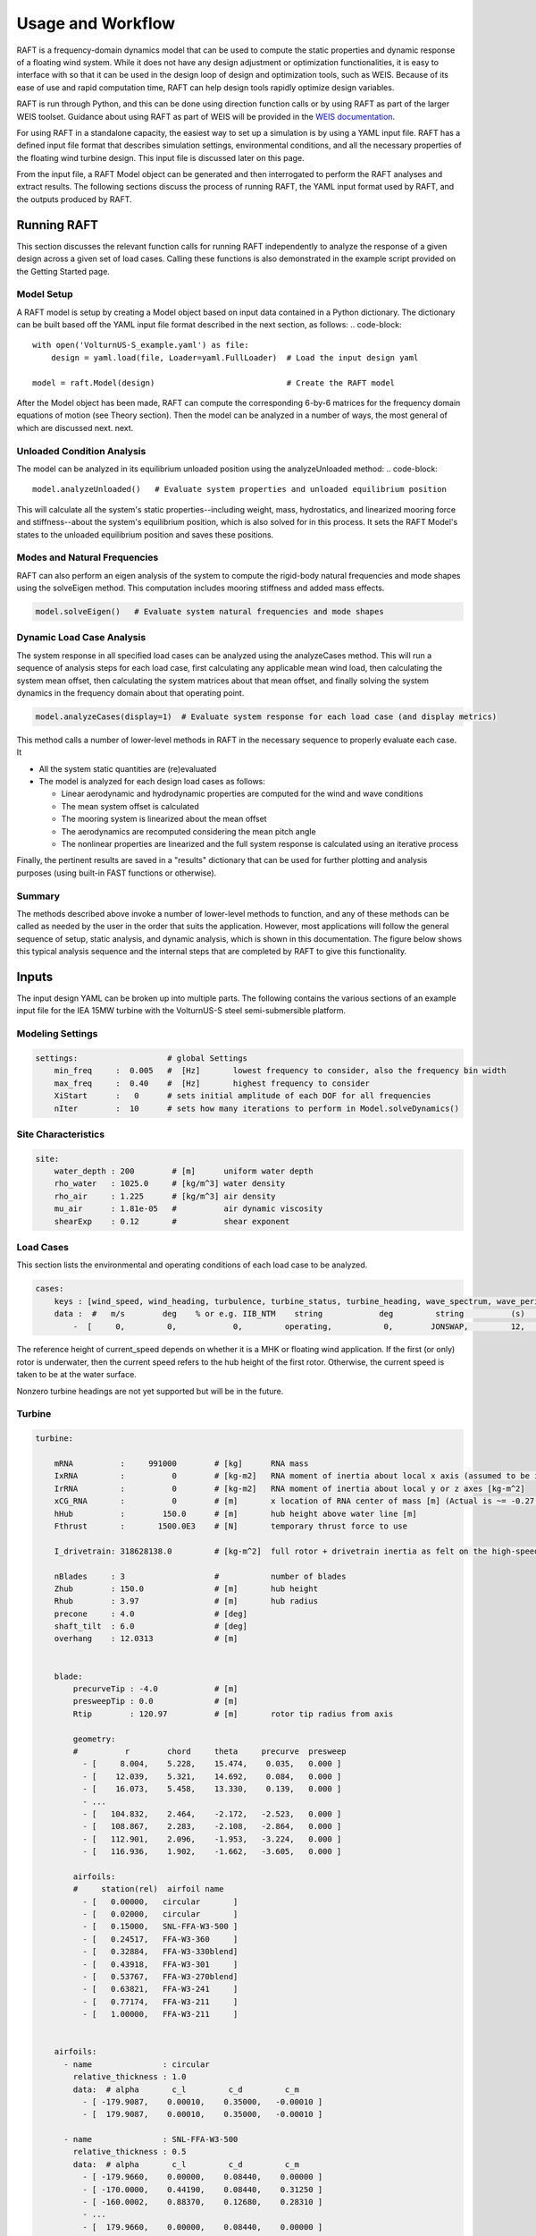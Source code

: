 Usage and Workflow
==================

RAFT is a frequency-domain dynamics model that can be used to compute the 
static properties and dynamic response of a floating wind system. While it 
does not have any design adjustment or optimization functionalities, it is
easy to interface with so that it can be used in the design loop of design
and optimization tools, such as WEIS. Because of its ease of use and rapid
computation time, RAFT can help design tools rapidly optimize design variables.

RAFT is run through Python, and this can be done using direction function calls 
or by using RAFT as part of the larger WEIS toolset. Guidance about using
RAFT as part of WEIS will be provided in the `WEIS documentation <https://weis.readthedocs.io>`_.

For using RAFT in a standalone capacity, the easiest way to set up a simulation is
by using a YAML input file. RAFT has a defined input file format that describes 
simulation settings, environmental conditions, and all the necessary properties
of the floating wind turbine design. This input file is discussed later on this page.

From the input file, a RAFT Model object can be generated and then interrogated to
perform the RAFT analyses and extract results. The following sections discuss the
process of running RAFT, the YAML input format used by RAFT, and the outputs 
produced by RAFT.


Running RAFT
------------

This section discusses the relevant function calls for running RAFT independently
to analyze the response of a given design across a given set of load cases. 
Calling these functions is also demonstrated in the example script provided on the
Getting Started page.


Model Setup
^^^^^^^^^^^

A RAFT model is setup by creating a Model object based on input data contained in a Python dictionary. 
The dictionary can be built based off the YAML input file format described in the next section, as follows:
.. code-block::    
    
    with open('VolturnUS-S_example.yaml') as file:
        design = yaml.load(file, Loader=yaml.FullLoader)  # Load the input design yaml

    model = raft.Model(design)                            # Create the RAFT model

After the Model object has been made, RAFT can compute the corresponding 6-by-6 matrices 
for the frequency domain equations of motion (see Theory section). Then the model
can be analyzed in a number of ways, the most general of which are discussed next.
next.


Unloaded Condition Analysis
^^^^^^^^^^^^^^^^^^^^^^^^^^^

The model can be analyzed in its equilibrium unloaded position using the analyzeUnloaded method: 
.. code-block::    

    model.analyzeUnloaded()   # Evaluate system properties and unloaded equilibrium position

This will calculate all the system's static properties--including weight, mass, 
hydrostatics, and linearized mooring force and stiffness--about the system's
equilibrium position, which is also solved for in this process. It sets the
RAFT Model's states to the unloaded equilibrium position and saves these positions.


Modes and Natural Frequencies
^^^^^^^^^^^^^^^^^^^^^^^^^^^^^

RAFT can also perform an eigen analysis of the system to compute the rigid-body natural frequencies 
and mode shapes using the solveEigen method. This computation includes mooring stiffness and added mass effects.

.. code-block::    

    model.solveEigen()   # Evaluate system natural frequencies and mode shapes



Dynamic Load Case Analysis
^^^^^^^^^^^^^^^^^^^^^^^^^^

The system response in all specified load cases can be analyzed using the analyzeCases method. 
This will run a sequence of analysis steps for each load case, first calculating any applicable
mean wind load, then calculating the system mean offset, then calculating the system matrices
about that mean offset, and finally solving the system dynamics in the frequency domain about
that operating point. 

.. code-block::

	model.analyzeCases(display=1)  # Evaluate system response for each load case (and display metrics)

This method calls a number of lower-level methods in RAFT in the necessary sequence to properly
evaluate each case. It

- All the system static quantities are (re)evaluated

- The model is analyzed for each design load cases as follows:

  - Linear aerodynamic and hydrodynamic properties are computed for the wind and wave conditions

  - The mean system offset is calculated

  - The mooring system is linearized about the mean offset

  - The aerodynamics are recomputed considering the mean pitch angle
  
  - The nonlinear properties are linearized and the full system response is calculated using an iterative process


Finally, the pertinent results are saved in a "results" dictionary that can be 
used for further plotting and analysis purposes (using built-in FAST functions or otherwise).


Summary
^^^^^^^

The methods described above invoke a number of lower-level methods to function, and any of these methods
can be called as needed by the user in the order that suits the application. However, most applications
will follow the general sequence of setup, static analysis, and dynamic analysis, which is shown in
this documentation. The figure below shows this typical analysis sequence and the internal steps that 
are completed by RAFT to give this functionality.

.. image:: /images/workflow.JPG
    :align: center



Inputs
------

The input design YAML can be broken up into multiple parts. The following contains the various sections of an example
input file for the IEA 15MW turbine with the VolturnUS-S steel semi-submersible platform.

Modeling Settings
^^^^^^^^^^^^^^^^^

.. code-block:: python

    settings:                   # global Settings
        min_freq     :  0.005   #  [Hz]       lowest frequency to consider, also the frequency bin width 
        max_freq     :  0.40    #  [Hz]       highest frequency to consider
        XiStart      :   0      # sets initial amplitude of each DOF for all frequencies
        nIter        :  10      # sets how many iterations to perform in Model.solveDynamics()

Site Characteristics
^^^^^^^^^^^^^^^^^^^^

.. code-block:: python

    site:
        water_depth : 200        # [m]      uniform water depth
        rho_water   : 1025.0     # [kg/m^3] water density
        rho_air     : 1.225      # [kg/m^3] air density
        mu_air      : 1.81e-05   #          air dynamic viscosity
        shearExp    : 0.12       #          shear exponent

Load Cases
^^^^^^^^^^

This section lists the environmental and operating conditions of each load case to be analyzed.

.. code-block:: python

    cases:
        keys : [wind_speed, wind_heading, turbulence, turbine_status, turbine_heading, wave_spectrum, wave_period, wave_height, wave_heading, current_speed, current_heading, current_turbulence  ]
        data :  #   m/s        deg    % or e.g. IIB_NTM    string            deg         string          (s)          (m)          (deg)         (m/s)           (deg)         % or e.g. IIB_NTM     
            -  [     0,         0,            0,         operating,           0,        JONSWAP,         12,          1,           0,            1,              0,                   0           ]
      
The reference height of current_speed depends on whether it is a MHK or floating wind application.
If the first (or only) rotor is underwater, then the current speed refers to the hub height of the first rotor.
Otherwise, the current speed is taken to be at the water surface.

Nonzero turbine headings are not yet supported but will be in the future.


Turbine
^^^^^^^

.. code-block:: python

    turbine:
        
        mRNA          :     991000        # [kg]      RNA mass 
        IxRNA         :          0        # [kg-m2]   RNA moment of inertia about local x axis (assumed to be identical to rotor axis for now, as approx) [kg-m^2]
        IrRNA         :          0        # [kg-m2]   RNA moment of inertia about local y or z axes [kg-m^2]
        xCG_RNA       :          0        # [m]       x location of RNA center of mass [m] (Actual is ~= -0.27 m)
        hHub          :        150.0      # [m]       hub height above water line [m]
        Fthrust       :       1500.0E3    # [N]       temporary thrust force to use
        
        I_drivetrain: 318628138.0         # [kg-m^2]  full rotor + drivetrain inertia as felt on the high-speed shaft
        
        nBlades     : 3                   #           number of blades
        Zhub        : 150.0               # [m]       hub height 
        Rhub        : 3.97                # [m]       hub radius 
        precone     : 4.0                 # [deg]
        shaft_tilt  : 6.0                 # [deg]
        overhang    : 12.0313             # [m]
        
		
        blade: 
            precurveTip : -4.0            # [m]
            presweepTip : 0.0             # [m] 
            Rtip        : 120.97          # [m]       rotor tip radius from axis

            geometry: 
            #          r        chord     theta     precurve  presweep  
              - [     8.004,    5.228,    15.474,    0.035,   0.000 ]
              - [    12.039,    5.321,    14.692,    0.084,   0.000 ]
              - [    16.073,    5.458,    13.330,    0.139,   0.000 ]
              - ...                                
              - [   104.832,    2.464,    -2.172,   -2.523,   0.000 ]
              - [   108.867,    2.283,    -2.108,   -2.864,   0.000 ]
              - [   112.901,    2.096,    -1.953,   -3.224,   0.000 ]
              - [   116.936,    1.902,    -1.662,   -3.605,   0.000 ]
			  
            airfoils: 
            #     station(rel)  airfoil name 
              - [   0.00000,   circular       ]
              - [   0.02000,   circular       ]
              - [   0.15000,   SNL-FFA-W3-500 ]
              - [   0.24517,   FFA-W3-360     ]
              - [   0.32884,   FFA-W3-330blend]
              - [   0.43918,   FFA-W3-301     ]
              - [   0.53767,   FFA-W3-270blend]
              - [   0.63821,   FFA-W3-241     ]
              - [   0.77174,   FFA-W3-211     ]
              - [   1.00000,   FFA-W3-211     ]


        airfoils: 
          - name               : circular
            relative_thickness : 1.0
            data:  # alpha       c_l         c_d         c_m  
              - [ -179.9087,    0.00010,    0.35000,   -0.00010 ] 
              - [  179.9087,    0.00010,    0.35000,   -0.00010 ] 
			  
          - name               : SNL-FFA-W3-500 
            relative_thickness : 0.5 
            data:  # alpha       c_l         c_d         c_m   
              - [ -179.9660,    0.00000,    0.08440,    0.00000 ] 
              - [ -170.0000,    0.44190,    0.08440,    0.31250 ] 
              - [ -160.0002,    0.88370,    0.12680,    0.28310 ] 
              - ...
              - [  179.9660,    0.00000,    0.08440,    0.00000 ] 			  
			  
          - ...

   
        pitch_control:
          GS_Angles: [0.06019804, 0.08713416, 0.10844806, 0.12685912, ... ]
          GS_Kp: [-0.9394215 , -0.80602855, -0.69555026, -0.60254912, ... ]
          GS_Ki: [-0.07416547, -0.06719673, -0.0614251 , -0.05656651, ... ]
          Fl_Kp: -9.35
        wt_ops:
            v: [3.0, 3.266896551724138, 3.533793103448276, 3.800689655172414, ... ]
            pitch_op: [-0.25, -0.25, -0.25, -0.25, -0.25, -0.25, -0.25, -0.25, ...]
            omega_op: [2.1486, 2.3397, 2.5309,  2.722, 2.9132, 3.1043, 3.2955, ...]
        gear_ratio: 1
        torque_control:
            VS_KP: -38609162.66552
            VS_KI: -4588245.18720
        
        
        tower:
            dlsMax    :  5.0                       # maximum node splitting section amount; can't be 0
        
            name      :  tower                     # [-]    an identifier 
            type      :  1                         # [-]    
            rA        :  [ 0, 0,  15]              # [m]    end A coordinates
            rB        :  [ 0, 0, 144.582]          # [m]    and B coordinates
            shape     :  circ                      # [-]    circular or rectangular
            gamma     :  0.0                       # [deg]  twist angle about the member's z-axis
            
            stations  :  [ 15,  28,  ...  144.5]   # [-]    location of stations along axis. Will be normalized such that start value maps to rA and end value to rB
            d         :  [ 10,  9.9, ...  6.5 ]    # [m]    diameters if circular or side lengths if rectangular (can be pairs)
            t         :  [ 0.08295,  0.0829,...]   # [m]    wall thicknesses (scalar or list of same length as stations)
            Cd        :  0.0                       # [-]    transverse drag coefficient       (optional, scalar or list of same length as stations)
            Ca        :  0.0                       # [-]    transverse added mass coefficient (optional, scalar or list of same length as stations)
            rho_shell :  7850                      # [kg/m3]   material density

Platform
^^^^^^^^            

.. code-block:: python

    platform:
        intersectMesh :  1       # [int] 0 for disabling and 1 for enabling meshing for intersected members, make sure you install pygmsh and meshmagick before using this option
        potModMaster  :  1       # [int] master switch for potMod variables; 0=keeps all member potMod vars the same, 1=turns all potMod vars to False (no HAMS), 2=turns all potMod vars to True (no strip)
        dlsMax        :  5.0     # maximum node splitting section amount for platform members; can't be 0

        members:   # list all members here
            
          - name      :  center_column             # [-]    an identifier      
            type      :  2                         # [-]    
            rA        :  [ 0, 0, -20]              # [m]    end A coordinates
            rB        :  [ 0, 0,  15]              # [m]    and B coordinates
            shape     :  circ                      # [-]    circular or rectangular
            gamma     :  0.0                       # [deg]  twist angle about the member's z-axis
            potMod    :  True                      # [bool] Whether to model the member with potential flow (BEM model) plus viscous drag or purely strip theory
            # --- outer shell including hydro---
            stations   :  [0, 1]                    # [-]    location of stations along axis. Will be normalized such that start value maps to rA and end value to rB
            d          :  10.0                      # [m]    diameters if circular or side lengths if rectangular (can be pairs)
            t          :  0.05                      # [m]    wall thicknesses (scalar or list of same length as stations)
            extensionA :  0.0                       # [m]    length of extension on end A of the center column. This extension is to ensure a valid boolean union operation when members are intersected. This will be automatically determined when using within WEIS.    
            extensionB :  0.0                       # [m]    length of extension on end B of the center column. This extension is to ensure a valid boolean union operation when members are intersected. This will be automatically determined when using within WEIS.
            Cd         :  0.8                       # [-]    transverse drag coefficient       (optional, scalar or list of same length as stations)
            Ca         :  1.0                       # [-]    transverse added mass coefficient (optional, scalar or list of same length as stations)
            CdEnd      :  0.6                       # [-]    end axial drag coefficient        (optional, scalar or list of same length as stations)
            CaEnd      :  0.6                       # [-]    end axial added mass coefficient  (optional, scalar or list of same length as stations)
            rho_shell  :  7850                      # [kg/m3] 
            # --- handling of end caps or any internal structures if we need them ---
            cap_stations :  [ 0    ]               # [m]  location along member of any inner structures (in same scaling as set by 'stations')
            cap_t        :  [ 0.001  ]             # [m]  thickness of any internal structures
            cap_d_in     :  [ 0    ]               # [m]  inner diameter of internal structures (0 for full cap/bulkhead, >0 for a ring shape)
            
          - name      :  outer_column              # [-]    an identifier      
            type      :  2                         # [-]    
            rA        :  [51.75, 0, -20]           # [m]    end A coordinates
            rB        :  [51.75, 0,  15]           # [m]    and B coordinates
            heading   :  [ 60, 180, 300]           # [deg]  heading rotation of column about z axis (for repeated members)
            shape     :  circ                      # [-]    circular or rectangular
            gamma     :  0.0                       # [deg]  twist angle about the member's z-axis
            potMod    :  True                      # [bool] Whether to model the member with potential flow (BEM model) plus viscous drag or purely strip theory
            # --- outer shell including hydro---
            stations   :  [0, 1]                    # [-]    location of stations along axis. Will be normalized such that start value maps to rA and end value to rB
            d          :  12.5                      # [m]    diameters if circular or side lengths if rectangular (can be pairs)
            t          :  0.05                      # [m]    wall thicknesses (scalar or list of same length as stations)
            extensionA : 0.0                        # [m]    length of extension on end A of the outer column. This extension is to ensure a valid boolean union operation when members are intersected. This will be automatically determined when using within WEIS.   
            extensionB : 0.0                        # [m]    length of extension on end B of the outer column. This extension is to ensure a valid boolean union operation when members are intersected. This will be automatically determined when using within WEIS.
            Cd         :  0.8                       # [-]    transverse drag coefficient       (optional, scalar or list of same length as stations)
            Ca         :  1.0                       # [-]    transverse added mass coefficient (optional, scalar or list of same length as stations)
            CdEnd      :  0.6                       # [-]    end axial drag coefficient        (optional, scalar or list of same length as stations)
            CaEnd      :  0.6                       # [-]    end axial added mass coefficient  (optional, scalar or list of same length as stations)
            rho_shell  :  7850                      # [kg/m3] 
            # --- ballast ---
            l_fill    :  1.4                       # [m]
            rho_fill  :  5000                      # [kg/m3]
            # --- handling of end caps or any internal structures if we need them ---
            cap_stations :  [ 0    ]               # [m]  location along member of any inner structures (in same scaling as set by 'stations')
            cap_t        :  [ 0.001  ]             # [m]  thickness of any internal structures
            cap_d_in     :  [ 0    ]               # [m]  inner diameter of internal structures (0 for full cap/bulkhead, >0 for a ring shape)
            
          - name      :  pontoon                   # [-]    an identifier 
            type      :  2                         # [-]    
            rA        :  [  5  , 0, -16.5]         # [m]    end A coordinates
            rB        :  [ 45.5, 0, -16.5]         # [m]    and B coordinates
            heading   :  [ 60, 180, 300]           # [deg]  heading rotation of column about z axis (for repeated members)
            shape     :  rect                      # [-]    circular or rectangular
            gamma     :  0.0                       # [deg]  twist angle about the member's z-axis
            potMod    :  False                     # [bool] Whether to model the member with potential flow (BEM model) plus viscous drag or purely strip theory
            # --- outer shell including hydro---
            stations   :  [0, 1]                    # [-]    location of stations along axis. Will be normalized such that start value maps to rA and end value to rB
            d          :  [12.5, 7.0]               # [m]    diameters if circular or side lengths if rectangular (can be pairs)
            t          :  0.05                      # [m]    wall thicknesses (scalar or list of same length as stations)
            extensionA :  5.0                       # [m]    length of extension on end A of the pontoon. This extension is to ensure a valid boolean union operation when members are intersected. This will be automatically determined when using within WEIS.   
            extensionB :  5.0                       # [m]    length of extension on end B of the pontoon. This extension is to ensure a valid boolean union operation when members are intersected. This will be automatically determined when using within WEIS.
            Cd         :  0.8                       # [-]    transverse drag coefficient       (optional, scalar or list of same length as stations)
            Ca         :  1.0                       # [-]    transverse added mass coefficient (optional, scalar or list of same length as stations)
            CdEnd      :  0.6                       # [-]    end axial drag coefficient        (optional, scalar or list of same length as stations)
            CaEnd      :  0.6                       # [-]    end axial added mass coefficient  (optional, scalar or list of same length as stations)
            rho_shell  :  7850                      # [kg/m3]
            l_fill     :  43.0                      # [m]
            rho_fill   :  1025.0                    # [kg/m3]
            
          - ...

Mooring
^^^^^^^

.. code-block:: python

    mooring:
        water_depth: 200                           # [m]       uniform water depth
        
        points:
            - name: line1_anchor
              type: fixed
              location: [-837, 0.0, -200.0]
              anchor_type: drag_embedment

            - name: line2_anchor
              type: fixed
              location: [418, 725, -200.0]
              anchor_type: drag_embedment

            - name: line3_anchor
              type: fixed
              location: [418, -725, -200.0]
              anchor_type: drag_embedment

            - name: line1_vessel
              type: vessel
              location: [-58,      0.0,     -14.0]

            - name: line2_vessel
              type: vessel
              location: [29,      50,     -14.0]

            - name: line3_vessel
              type: vessel
              location: [29,     -50,     -14.0]

        lines:
            - name: line1
              endA: line1_anchor
              endB: line1_vessel
              type: chain
              length: 850

            - name: line2
              endA: line2_anchor
              endB: line2_vessel
              type: chain
              length: 850

            - name: line3
              endA: line3_anchor
              endB: line3_vessel
              type: chain
              length: 850

        line_types:
            - name: chain
              diameter:         0.185
              mass_density:   685.0
              stiffness:     3270e6
              breaking_load:    1e8
              cost: 100.0
              transverse_added_mass: 1.0
              tangential_added_mass: 0.0
              transverse_drag: 1.6
              tangential_drag: 0.1

        anchor_types:
            - name: drag_embedment
              mass: 1e3
              cost: 1e4
              max_vertical_load: 0.0
              max_lateral_load: 1e5



Outputs
-------

RAFT saves all its output data in a "results" dictionary that is a member
of the Model class. These results data can be accessed directly in Python
or can be seen using built-in RAFT functionality. The outputs from RAFT 
fall into two categories: general and load-case-specific. 

General System Quantities
^^^^^^^^^^^^^^^^^^^^^^^^^

General system quantities include the system's mass and moments of inertia, 
hydrostatic stiffnesses, natural frequencies,
and unloaded equilibrium position. These are useful for rapid design checks
or even use as a preprocessing step to feed system quantities to other models.

The figure below is generated by RAFT and shows the calcualted system 
equilibrium state in unloaded and loaded conditions (produced using the Model.plot method).

.. image:: /images/positions.png
    :align: center
    :scale: 50 %

The table below shows an example of the natural frequencies and mode shapes
calculated by RAFT. These are ordered as surge, sway, heave, roll, pitch,
and yaw. The vectors below each natural frequency indicate the mode, which
may include coupling between degrees of freedom (DOF).

=======   =======   =======   =======   =======   =======   =======    
Mode        1         2         3         4         5         6
=======   =======   =======   =======   =======   =======   =======
Fn (Hz)    0.0081    0.0081    0.0506    0.0381    0.0381    0.0127
DOF 1     -1.0000   -0.0129    0.0000    0.0002   -0.9874   -0.0000
DOF 2      0.0000   -0.9999    0.0000   -0.9873    0.0001    0.1183
DOF 3     -0.0000   -0.0000   -1.0000   -0.0000    0.0000   -0.0000
DOF 4      0.0000   -0.0005   -0.0000    0.1586   -0.0000    0.0002
DOF 5      0.0006    0.0000    0.0000    0.0000   -0.1585    0.0000
DOF 6     -0.0000    0.0001    0.0000    0.0000   -0.0000    0.9930
=======   =======   =======   =======   =======   =======   =======


Load-Case-Specific Outputs
^^^^^^^^^^^^^^^^^^^^^^^^^^

The load-case-specific outputs consist of motion and load response amplitude
spectra, and statistics of these responses from which mean and extreme values
can be estimated. Additional calculation of fatigue loads is planned for future work.

When interfacing with RAFT, the case results can be found in 'case_metrics'
in the Model.results data structure. Case metrics is a dictionary containing
sub-dictionaries for each turbine, identified by the numbers 0 to N-1 (where
N is the number of turbines). In the case of an array-level mooring system,
the mooring system results will be stored at the top level. Otherwise, they
will be stored individually. A partial view of the case metrics data 
structure is shown below. Typically, each of these entries will be an array
of data, with entries corresponding to the different environmental cases.

.. code-block:: yaml
    case_metrics:
        0:  # turbine 1 results
            surge_avg  # FOWT's global response results
            surge_std
            surge_max
            surge_PSD
            sway_avg
            ...
            AxRNA_avg  # FOWT's turbine results
            AxRNA_std
            ...
            Tmoor_avg  # FOWT's mooring results
            Tmoor_std
            ...
        1:  # turbine 2 results
            ...
        array_mooring:  # array-level mooring results
            Tmoor_avg
            Tmoor_std
            Tmoor_max
            Tmoor_DEL
            Tmoor_PSD

The plots below show the power spectral densities of select responses calculated from
several load cases (produced using the Model.plotResponse method).

.. image:: /images/PSDs.png
    :align: center
    :scale: 60 %
   

The table below shows the response statistics calculated by
RAFT for an example case.

==================  =========    ========   =========
Response channel     Average     RMS         Maximum
==================  =========    ========   =========
surge (m)            1.68e-02    6.30e-01    1.91e+00
sway (m)            -2.54e-08    2.92e-09   -2.54e-08
heave (m)           -1.34e+00    5.55e-01    3.22e-01
roll (deg)          -2.88e-10    1.23e-09    3.41e-09
pitch (deg)          1.16e-03    2.46e-01    7.41e-01
yaw (deg)           -4.67e-12    2.24e-10    6.69e-10
nacelle acc. (m/s)   0.00e+00    2.97e-01    0.00e+00
tower bending (Nm)   3.69e+04    5.46e+07    0.00e+00
rotor speed (RPM)    0.00e+00    0.00e+00    0.00e+00
blade pitch (deg)    0.00e+00    0.00e+00
rotor power          0.00e+00
line 1 tension (N)   2.61e+06    3.15e+04    2.71e+06
line 2 tension (N)   2.62e+06    2.45e+04    2.69e+06
line 3 tension (N)   2.62e+06    2.45e+04    2.69e+06
==================  =========    ========   =========





